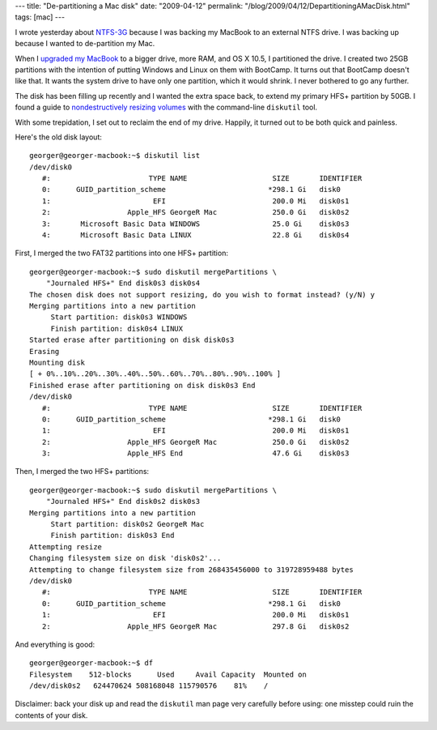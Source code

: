 ---
title: "De-partitioning a Mac disk"
date: "2009-04-12"
permalink: "/blog/2009/04/12/DepartitioningAMacDisk.html"
tags: [mac]
---



.. image:: /content/binary/diskutil2.png
    :alt: Disk Utility after de-partitioning
    :class: right-float

I wrote yesterday about `NTFS-3G`_ because I was backing my MacBook
to an external NTFS drive.
I was backing up because I wanted to de-partition my Mac.

When I `upgraded my MacBook`_ to a bigger drive, more RAM, and OS X 10.5,
I partitioned the drive.
I created two 25GB partitions with the intention of
putting Windows and Linux on them with BootCamp.
It turns out that BootCamp doesn't like that.
It wants the system drive to have only one partition,
which it would shrink.
I never bothered to go any further.

The disk has been filling up recently and I wanted the extra space back,
to extend my primary HFS+ partition by 50GB.
I found a guide to `nondestructively resizing volumes`_
with the command-line ``diskutil`` tool.

With some trepidation, I set out to reclaim the end of my drive.
Happily, it turned out to be both quick and painless.

Here's the old disk layout::

    georger@georger-macbook:~$ diskutil list
    /dev/disk0
       #:                       TYPE NAME                    SIZE       IDENTIFIER
       0:      GUID_partition_scheme                        *298.1 Gi   disk0
       1:                        EFI                         200.0 Mi   disk0s1
       2:                  Apple_HFS GeorgeR Mac             250.0 Gi   disk0s2
       3:       Microsoft Basic Data WINDOWS                 25.0 Gi    disk0s3
       4:       Microsoft Basic Data LINUX                   22.8 Gi    disk0s4

First, I merged the two FAT32 partitions into one HFS+ partition::

    georger@georger-macbook:~$ sudo diskutil mergePartitions \
        "Journaled HFS+" End disk0s3 disk0s4
    The chosen disk does not support resizing, do you wish to format instead? (y/N) y
    Merging partitions into a new partition
         Start partition: disk0s3 WINDOWS
         Finish partition: disk0s4 LINUX
    Started erase after partitioning on disk disk0s3
    Erasing
    Mounting disk
    [ + 0%..10%..20%..30%..40%..50%..60%..70%..80%..90%..100% ] 
    Finished erase after partitioning on disk disk0s3 End
    /dev/disk0
       #:                       TYPE NAME                    SIZE       IDENTIFIER
       0:      GUID_partition_scheme                        *298.1 Gi   disk0
       1:                        EFI                         200.0 Mi   disk0s1
       2:                  Apple_HFS GeorgeR Mac             250.0 Gi   disk0s2
       3:                  Apple_HFS End                     47.6 Gi    disk0s3

Then, I merged the two HFS+ partitions::

    georger@georger-macbook:~$ sudo diskutil mergePartitions \
        "Journaled HFS+" End disk0s2 disk0s3
    Merging partitions into a new partition
         Start partition: disk0s2 GeorgeR Mac
         Finish partition: disk0s3 End
    Attempting resize
    Changing filesystem size on disk 'disk0s2'...
    Attempting to change filesystem size from 268435456000 to 319728959488 bytes
    /dev/disk0
       #:                       TYPE NAME                    SIZE       IDENTIFIER
       0:      GUID_partition_scheme                        *298.1 Gi   disk0
       1:                        EFI                         200.0 Mi   disk0s1
       2:                  Apple_HFS GeorgeR Mac             297.8 Gi   disk0s2

And everything is good::

    georger@georger-macbook:~$ df
    Filesystem    512-blocks      Used     Avail Capacity  Mounted on
    /dev/disk0s2   624470624 508168048 115790576    81%    /

Disclaimer: back your disk up and
read the ``diskutil`` man page very carefully before using:
one misstep could ruin the contents of your disk.

.. _NTFS-3G:
    /blog/2009/04/11/NTFS3GTheUniversalFilesystem.html
.. _upgraded my MacBook:
    /blog/2008/07/16/MacBookMakeover.html
.. _nondestructively resizing volumes:
    http://www.macgeekery.com/tips/cli/nondestructively_resizing_volumes

.. _permalink:
    /blog/2009/04/12/DepartitioningAMacDisk.html
